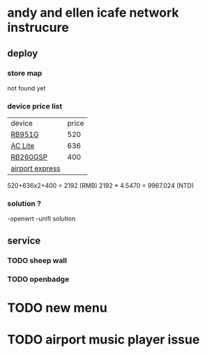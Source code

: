 * andy and ellen icafe network instrucure
** deploy 
*** store map
    not found yet 
*** device price list 
 | device          | price |
 | [[https://routerboard.com/RB951G-2HnD][RB951G]]          |   520 |
 | [[https://www.ubnt.com/unifi/unifi-ap-ac-lite/][AC Lite]]         |   636 |
 | [[https://routerboard.com/RB260GSP][RB260GSP]]        |   400 |
 | [[http://www.apple.com/lae/airport-express/][airport express]] |       |
 520+636x2+400 = 2192 (RMB)
 2192 * 4.5470 = 9967.024 (NTD)
*** solution ?
    -openwrt 
    -unifi solution 
** service 
*** TODO sheep wall
*** TODO openbadge
* TODO new menu
* TODO airport music player issue  

